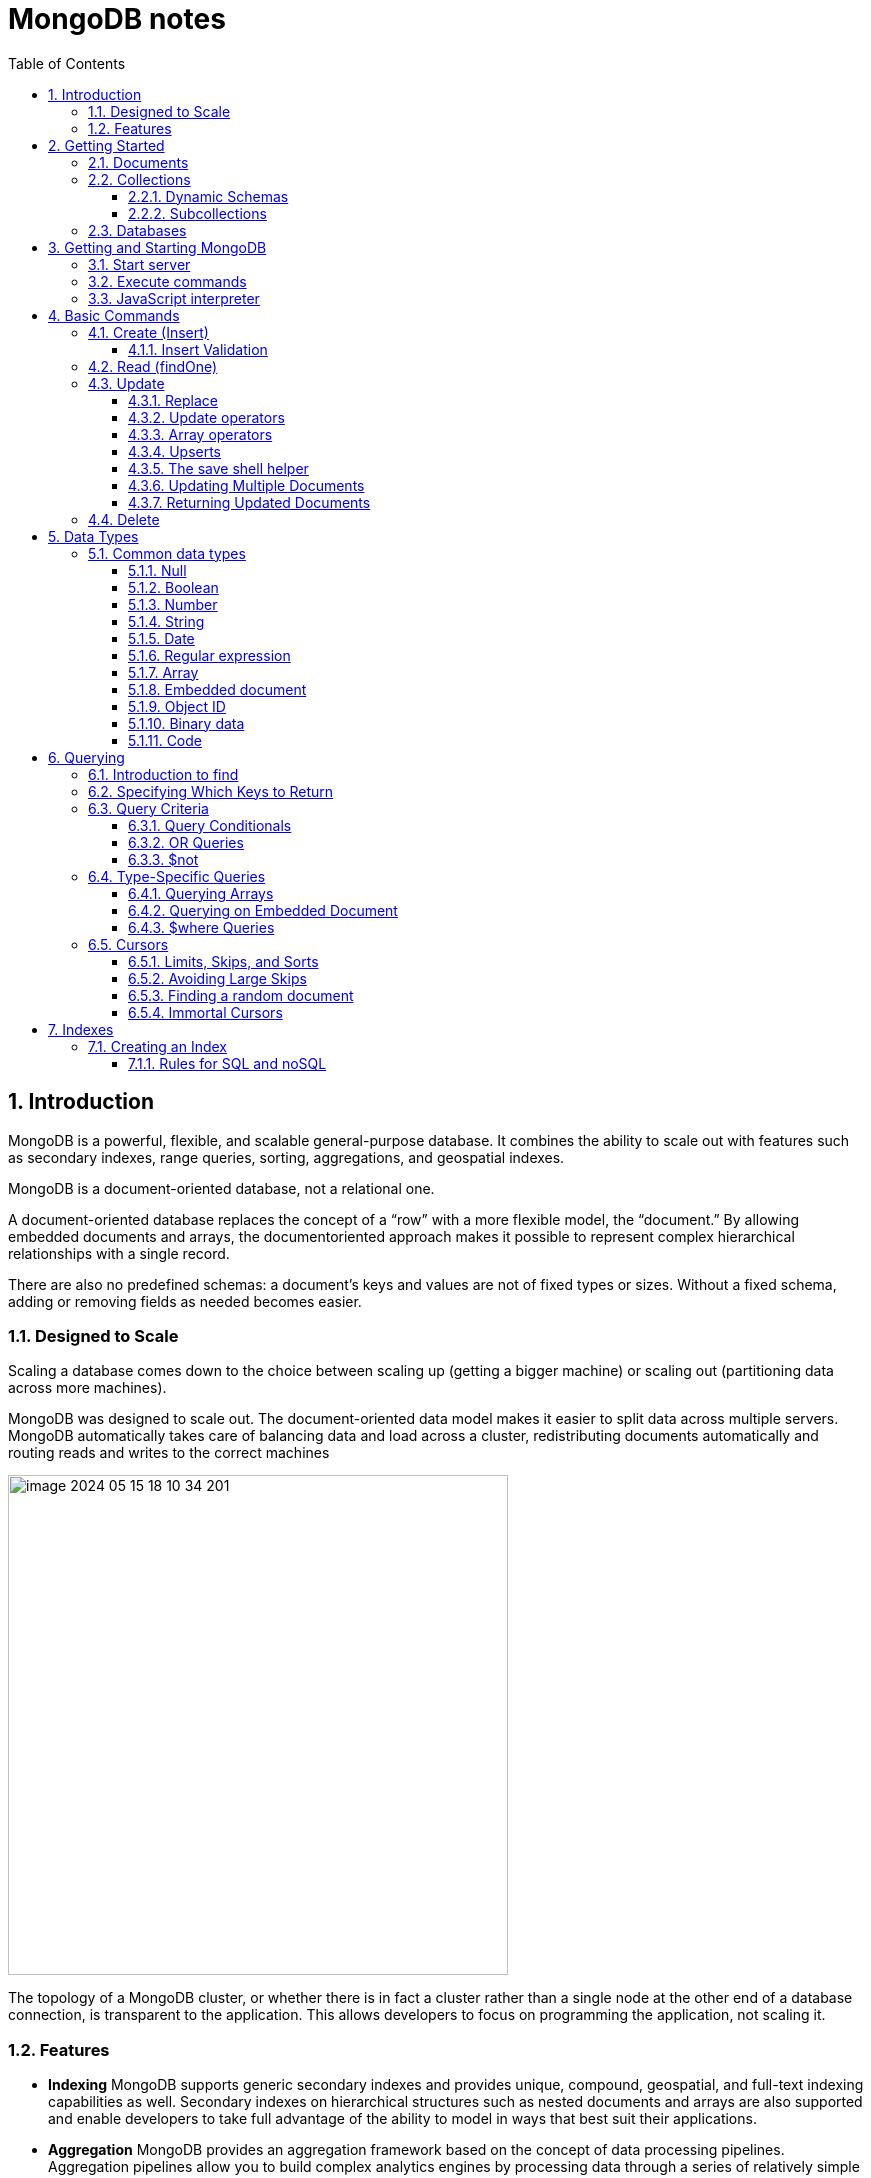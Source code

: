 = MongoDB notes
:sectnums:
:toc: left
:toclevels: 5
:icons: font
:source-highlighter: coderay

== Introduction

MongoDB is a powerful, flexible, and scalable general-purpose database.
It combines the ability to scale out with features such as secondary indexes, range queries, sorting, aggregations, and geospatial indexes.

MongoDB is a document-oriented database, not a relational one.

A document-oriented database replaces the concept of a “row” with a more flexible model, the “document.” By allowing embedded documents and arrays, the documentoriented approach makes it possible to represent complex hierarchical relationships with a single record.

There are also no predefined schemas: a document’s keys and values are not of fixed types or sizes.
Without a fixed schema, adding or removing fields as needed becomes easier.

=== Designed to Scale

Scaling a database comes down to the choice between scaling up (getting a bigger machine) or scaling out (partitioning data across more machines).

MongoDB was designed to scale out.
The document-oriented data model makes it easier to split data across multiple servers.
MongoDB automatically takes care of balancing data and load across a cluster, redistributing documents automatically and routing reads and writes to the correct machines

image::images/image-2024-05-15-18-10-34-201.png[width=500]

The topology of a MongoDB cluster, or whether there is in fact a cluster rather than a single node at the other end of a database connection, is transparent to the application.
This allows developers to focus on programming the application, not scaling it.

=== Features

** *Indexing*
MongoDB supports generic secondary indexes and provides unique, compound, geospatial, and full-text indexing capabilities as well.
Secondary indexes on hierarchical structures such as nested documents and arrays are also supported and enable developers to take full advantage of the ability to model in ways that best suit their applications.
** *Aggregation*
MongoDB provides an aggregation framework based on the concept of data processing pipelines.
Aggregation pipelines allow you to build complex analytics engines by processing data through a series of relatively simple stages on the server side, taking full advantage of database optimizations.
** *Special collection and index types*
MongoDB supports time-to-live (TTL) collections for data that should expire at a certain time, such as sessions and fixed-size (capped) collections, for holding recent data, such as logs.
MongoDB also supports partial indexes limited to only those documents matching a criteria filter in order to increase efficiency and reduce the amount of storage space required.
** *File storage*
MongoDB supports an easy-to-use protocol for storing large files and file metadata.
** *Limited Joins*
MongoDB supports joins in a very limited way through use of the $lookup aggregation operator

== Getting Started

* A *document* is the basic unit of data for MongoDB and is roughly equivalent to a row in a relational database management system (but much more expressive).
* Similarly, a *collection* can be thought of as a table with a dynamic schema.
* A single instance of MongoDB can host multiple independent *databases*, each of which contains its own collections.
* Every document has a special *key*, "_id", that is unique within a collection.
* MongoDB is distributed with a simple but powerful tool called the *mongo shell*.
The mongo shell provides built-in support for administering MongoDB instances and manipulating data using the MongoDB query language.
* It is also a fully functional *JavaScript interpreter* that enables users to create and load their own scripts for a variety of purposes.

=== Documents

Document: an ordered set of keys with associated values.

[source,json]
----
{"greeting" : "Hello, world!", "views" : 3}
----

=== Collections

A collection is a group of documents.
If a document is the MongoDB analog of a row in a relational database, then a collection can be thought of as the analog to a table.

==== Dynamic Schemas

Collections have dynamic schemas.
This means that the documents within a single collection can have any number of different “shapes.” For example, both of the following documents could be stored in a single collection:

[source,json]
----
{"greeting" : "Hello, world!", "views": 3}
----

[source,json]
----
{"signoff": "Good night, and good luck"}
----

==== Subcollections

One convention for organizing collections is to use namespaced subcollections separated by the . character.
For example, an application containing a blog might have a collection named blog.posts and a separate collection named blog.authors.
This is for organizational purposes only—there is no relationship between the blog collection (it doesn’t even have to exist) and its “children.”

=== Databases

MongoDB groups collections into databases.
A single instance of MongoDB can host several databases, each grouping together zero or more collections.
A good rule of thumb is to store all data for a single application in the same database.

Historically, prior to the use of the WiredTiger storage engine, database names became files on your filesystem.
It is no longer the case.
This explains why many of the previous restrictions exist in the first place.

There are also some reserved database names, which you can access but which have special semantics.
These are as follows:

** *admin*
The admin database plays a role in authentication and authorization.
In addition, access to this database is required for some administrative operations.
See Chapter 19 for more information about the admin database.
** *local*
This database stores data specific to a single server.
In replica sets, local stores data used in the replication process.
The local database itself is never replicated.
(See Chapter 10 for more information about replication and the local database.)
** *config*
Sharded MongoDB clusters (see Chapter 14) use the config database to store information about each shard.

IMPORTANT: By concatenating a database name with a collection in that database you can get a fully qualified collection name, which is called a namespace.
For instance, if you are using the blog.posts collection in the cms database, the namespace of that collection would be cms.blog.posts.
Namespaces are limited to 120 bytes in length and, in practice, should be fewer than 100 bytes long.

== Getting and Starting MongoDB

=== Start server

[source,shell]
----
docker run --name mongo-lessons \
-p 27017:27017 \
--platform linux/arm64/v8 \
mongo:7.0.9

docker start mongo-lessons
----

=== Execute commands

[source,shell]
----
docker exec -it mongo-lessons mongosh
----

=== JavaScript interpreter

[source,shell]
----
> x = 200;
200
> x / 5;
40

> Math.sin(Math.PI / 2);
1
> new Date("20109/1/1");
ISODate("2019-01-01T05:00:00Z")
> "Hello, World!".replace("World", "MongoDB");
Hello, MongoDB!

> function factorial (n) {
... if (n <= 1) return 1;
... return n * factorial(n - 1);
... }
> factorial(5);
120
----

== Basic Commands

To see the database to which db is currently assigned

[source,shell]
----
db
----

Select which database to use

[source,shell]
----
use video
----

=== Create (Insert)

[source,js]
----
// insertOne will add an "_id" key to the document (if you do not supply one) and store the document in MongoDB
movie = {"title" : "Star Wars: Episode IV - A New Hope",
  "director" : "George Lucas",
  "year" : 1977}

db.movies.insertOne(movie)

// or
db.movies.insertOne({"title" : "Stand by Me"})

// insertMany
db.movies.drop()
db.movies.insertMany([{"title" : "Ghostbusters"},
{"title" : "E.T."},
{"title" : "Blade Runner"}])
db.movies.find()
----

If you are just importing raw data (e.g., from a data feed or MySQL), there are command-line tools like mongoimport that can be used instead of a batch insert.

==== Insert Validation

MongoDB does minimal checks on data being inserted: it checks the document’s basic structure and adds an "_id" field if one does not exist.
One of the basic structure checks is size: all documents must be smaller than 16 MB.
This is a somewhat arbitrary limit (and may be raised in the future); it is mostly intended to prevent bad schema design and ensure consistent performance.

IMPORTANT: To give you an idea of how much data 16 MB is, the entire text of War and Peace is just 3.14 MB.

=== Read (findOne)

Will be described later

[source,js]
----
db.movies.findOne()
----

=== Update

updateOne and update Many each take a filter document as their first parameter and a modifier document, which describes changes to make, as the second parameter.
replaceOne also takes a filter as the first parameter, but as the second parameter replaceOne expects a document with which it will replace the document matching the filter.

==== Replace

[source,js]
----
var joe = db.users.findOne({"name" : "joe"});
joe.relationships = {"friends" : joe.friends, "enemies" : joe.enemies};
joe.username = joe.name;

delete joe.friends;
delete joe.enemies;
delete joe.name;

db.users.replaceOne({"name" : "joe"}, joe);
----

==== Update operators

*$inc*

[source,js]
----
/*
{
    "_id" : ObjectId("4b253b067525f35f94b60a31"),
    "url" : "www.example.com",
    "pageviews" : 52
}
*/

db.analytics.updateOne({"url" : "www.example.com"},
{"$inc" : {"pageviews" : 1}})

db.analytics.findOne()
/*
{
    "_id" : ObjectId("4b253b067525f35f94b60a31"),
    "url" : "www.example.com",
    "pageviews" : 53
}
*/
----

*$set $unset*

Sets the value of a field.
If the field does not yet exist, it will be created.
This can be handy for updating schemas or adding user-defined keys.

[source,js]
----
db.movies.updateOne({title : "Star Wars: Episode IV - A New Hope"}, {$set : {reviews: []}})

db.users.updateOne(
    {"_id" : ObjectId("4b253b067525f35f94b60a31")},
    {"$set" : {"favorite book" : "War and Peace"}}
)

// change data type
db.users.updateOne(
    {"name" : "joe"},
    {"$set" : {"favorite book" : ["Cat's Cradle", "Foundation Trilogy", "Ender's Game"]}}
)

// remove field $unset
db.users.updateOne(
    {"name" : "joe"},
    {"$unset" : {"favorite book" : 1}}
)

// You can also use "$set" to reach in and change embedded documents
db.blog.posts.findOne()
/*{
    "_id" : ObjectId("4b253b067525f35f94b60a31"),
    "title" : "A Blog Post",
    "content" : "...",
    "author" : {
        "name" : "joe",
        "email" : "joe@example.com"
    }
}*/
db.blog.posts.updateOne(
    {"author.name" : "joe"},
    {"$set" : {"author.name" : "joe schmoe"}}
)
db.blog.posts.findOne()
/*{
    "_id" : ObjectId("4b253b067525f35f94b60a31"),
    "title" : "A Blog Post",
    "content" : "...",
    "author" : {
        "name" : "joe schmoe",
        "email" : "joe@example.com"
    }
}*/
----

==== Array operators

*$push*

[source,js]
----
/*
{
    "_id" : ObjectId("4b2d75476cc613d5ee930164"),
    "title" : "A blog post",
    "content" : "..."
}
*/

db.blog.posts.updateOne(
    {"title" : "A blog post"},
    {"$push" : {"comments" :
        {"name" : "joe", "email" : "joe@example.com", "content" : "nice post."}
    }}
)

/*
{
    "_id" : ObjectId("4b2d75476cc613d5ee930164"),
    "title" : "A blog post",
    "content" : "...",
    "comments" : [
        {
            "name" : "joe",
            "email" : "joe@example.com",
            "content" : "nice post."
        }
    ]
}
*/

// Now, if we want to add another comment, we can simply use "$push" again
----

*$each*

[source,js]
----
// You can push multiple values in one operation using the "$each" modifier for "$push"

db.stock.ticker.updateOne({"_id" : "GOOG"},
    {"$push" : {"hourly" : {"$each" : [562.776, 562.790, 559.123]}}})

// This would push three new elements onto the array.
----

*$slice*

If you only want the array to grow to a certain length, you can use the "$slice" modifier with "$push" to prevent an array from growing beyond a certain size, effectively making a “top N” list of items:

[source,js]
----
// This example limits the array to the last 10 elements pushed.
// If the array is smaller than 10 elements (after the push), all elements will be kept. If
// the array is larger than 10 elements, only the last 10 elements will be kept.
db.movies.updateOne({"genre" : "horror"},
    {"$push" : {"top10" : {"$each" : ["Nightmare on Elm Street", "Saw"],
    "$slice" : -10}}})
----

*$sort*

Finally, you can apply the "$sort" modifier to "$push" operations before trimming

[source,js]
----
db.movies.updateOne({"genre" : "horror"},
    {"$push" : {"top10" : {"$each" : [{"name" : "Nightmare on Elm Street",
    "rating" : 6.6},
    {"name" : "Saw", "rating" : 4.3}],
    "$slice" : -10,
    "$sort" : {"rating" : -1}}}})
----

This will sort all of the objects in the array by their "rating" field and then keep the first 10.
Note that you must include "$each"; you cannot just "$slice" or "$sort" an array with "$push"

*$ne*

You might want to treat an array as a set, only adding values if they are not present.

[source,js]
----
db.papers.updateOne({"authors cited" : {"$ne" : "Richie"}},
    {$push : {"authors cited" : "Richie"}})

// This can also be done with "$addToSet", which is useful for cases where "$ne" won’t work or where "$addToSet" describes what is happening better.
db.users.updateOne({"_id" : ObjectId("4b2d75476cc613d5ee930164")},
    {"$addToSet" : {"emails" : "joe@gmail.com"}})
----

*$addToSet*

You can also use "$addToSet" in conjunction with "$each" to add multiple unique values, which cannot be done with the "$ne"/"$push" combination.

[source,js]
----
db.users.updateOne({"_id" : ObjectId("4b2d75476cc613d5ee930164")},
    {"$addToSet" : {"emails" : {"$each" :
    ["joe@php.net", "joe@example.com", "joe@python.org"]}}})
----

*$pop*

If you want to treat the array like a queue or a stack, you can use "$pop", which can remove elements from either end. {"$pop" : {"key" : 1}} removes an element from the end of the array. {"$pop" : {"key" : -1}} removes it from the beginning.

*$pull*

Sometimes an element should be removed based on specific criteria, rather than its position in the array. "$pull" is used to remove elements of an array that match the given criteria.

[source,js]
----
db.lists.insertOne({"todo" : ["dishes", "laundry", "dry cleaning"]})

db.lists.updateOne({}, {"$pull" : {"todo" : "laundry"}})

db.lists.findOne()
// {
//     "_id" : ObjectId("4b2d75476cc613d5ee930164"),
//     "todo" : ["dishes", "dry cleaning"]
// }
----

Pulling removes all matching documents, not just a single match.
If you have an array that looks like [1, 1, 2, 1] and pull 1, you’ll end up with a single-element array, [2].

*Positional array modifications*

Arrays use 0-based indexing

[source,js]
----
/*{
  "_id": ObjectId(
  "4b329a216cc613d5ee930192"
  ),
  "content": "...",
  "comments": [
    {
      "comment": "good post",
      "author": "John",
      "votes": 0
    },
    {
      "comment": "i thought it was too short",
      "author": "Claire",
      "votes": 3
    },
    {
      "comment": "free watches",
      "author": "Alice",
      "votes": -5
    },
    {
      "comment": "vacation getaways",
      "author": "Lynn",
      "votes": -7
    }
  ]
}*/

db.blog.updateOne({"post" : post_id},
    {"$inc" : {"comments.0.votes" : 1}})

db.blog.updateOne({"comments.author" : "John"},
... {"$set" : {"comments.$.author" : "Jim"}})
----

==== Upserts

An upsert is a special type of update.
If no document is found that matches the filter, a new document will be created by combining the criteria and updated documents.
If a matching document is found, it will be updated normally.
Upserts can be handy because they can eliminate the need to “seed” your collection: you can often have the same code create and update documents.

[source,js]
----
db.analytics.updateOne({"url" : "/blog"}, {"$inc" : {"pageviews" : 1}},
    {"upsert" : true})

// The new document is created by using the criteria document as a base and applying any modifier documents to it.

db.users.updateOne({"rep" : 25}, {"$inc" : {"rep" : 3}}, {"upsert" : true})
db.users.findOne({"_id" : ObjectId("5727b2a7223502483c7f3acd")} )
// { "_id" : ObjectId("5727b2a7223502483c7f3acd"), "rep" : 28 }
----

==== The save shell helper

save is a shell function that lets you insert a document if it doesn’t exist and update it if it does.
It takes one argument: a document.
If the document contains an "_id" key, save will do an upsert.
Otherwise, it will do an insert. save is really just a convenience function so that programmers can quickly modify documents in the shell:

[source,js]
----
var x = db.testcol.findOne()
x.num = 42
db.testcol.save(x)
----

==== Updating Multiple Documents

So far in this chapter we have used updateOne to illustrate update operations.
updateOne updates only the first document found that matches the filter criteria.
If there are more matching documents, they will remain unchanged.
To modify all of the documents matching a filter, use updateMany. updateMany follows the same semantics as updateOne and takes the same parameters.
The key difference is in the number of documents that might be changed.

[source,js]
----
// Suppose, for example, we want to give a gift to every user who has a birthday on a certain day

db.users.insertMany([
    {birthday: "10/13/1978"},
    {birthday: "10/13/1978"},
    {birthday: "10/13/1978"}])
/*{
"acknowledged" : true,
"insertedIds" : [
    ObjectId("5727d6fc6855a935cb57a65b"),
    ObjectId("5727d6fc6855a935cb57a65c"),
    ObjectId("5727d6fc6855a935cb57a65d")
    ]
}*/

> db.users.updateMany({"birthday" : "10/13/1978"},
    {"$set" : {"gift" : "Happy Birthday!"}})
// { "acknowledged" : true, "matchedCount" : 3, "modifiedCount" : 3 }
----

==== Returning Updated Documents

findOneAndDelete, findOneAndReplace, and findOneAndUpdate

[source,js]
----
db.processes.findOneAndUpdate({"status" : "READY"},
    {"$set" : {"status" : "RUNNING"}},
    {"sort" : {"priority" : -1}})

/*{
"_id" : ObjectId("4b3e7a18005cab32be6291f7"),
"priority" : 1,
"status" : "READY"
}*/
----

Notice that the status is still "READY" in the returned document because the findOneAndUpdate method defaults to returning the state of the document before it was modified.
It will return the updated document if we set the "returnNewDocu ment" field in the options document to true.

=== Delete

[source,js]
----
db.movies.deleteOne({title : "Star Wars: Episode IV - A New Hope"})

// or
db.movies.deleteOne({"_id" : 4})

// or
db.movies.deleteMany({"year" : 1984})

// or
db.movies.drop()
----

Use deleteMany to delete all documents matching a filter

== Data Types

=== Common data types

==== Null

The null type can be used to represent both a null value and a nonexistent field:

{"x" : null}

==== Boolean

There is a boolean type, which can be used for the values true and false:

{"x" : true}

==== Number

The shell defaults to using 64-bit floating-point numbers.
Thus, these numbers both look “normal” in the shell:

{"x" : 3.14}
{"x" : 3}

For integers, use the NumberInt or NumberLong classes, which represent 4-byte or 8-byte signed integers, respectively.

{"x" : NumberInt("3")}
{"x" : NumberLong("3")}

==== String

Any string of UTF-8 characters can be represented using the string type:

{"x" : "foobar"}

==== Date

MongoDB stores dates as 64-bit integers representing milliseconds since the Unix epoch (January 1, 1970).
The time zone is not stored:

{"x" : new Date()}

==== Regular expression

Queries can use regular expressions using JavaScript’s regular expression syntax:

{"x" : /foobar/i}

==== Array

Sets or lists of values can be represented as arrays:

{"x" : ["a", "b", "c"]}

==== Embedded document

Documents can contain entire documents embedded as values in a parent document:

{"x" : {"foo" : "bar"}}

==== Object ID

An object ID is a 12-byte ID for documents:

{"x" : ObjectId()}

See the section “_id and ObjectIds” on page 20 for details.

==== Binary data

Binary data is a string of arbitrary bytes.
It cannot be manipulated from the shell.
Binary data is the only way to save non-UTF-8 strings to the database.

==== Code

MongoDB also makes it possible to store arbitrary JavaScript in queries and documents:

{"x" : function() { /* ... */ }}

== Querying

** *findOne()* returns a document, or nil/null/whatever-it-is-called
** *find()* returns a cursor, which can be empty.
But the object returned is always defined.

=== Introduction to find

The find method is used to perform queries in MongoDB.
Querying returns a subset of documents in a collection, from no documents at all to the entire collection.
Which documents get returned is determined by the first argument to find, which is a document specifying the query criteria.

An empty query document (i.e., {}) matches everything in the collection.
If find isn’t given a query document, it defaults to {}

[source,js]
----
db.c.find()
----

Add search parameters

[source,js]
----
db.users.find({"age" : 27})
db.users.find({"username" : "joe"})
db.users.find({"username" : "joe", "age" : 27})
----

=== Specifying Which Keys to Return

[source,js]
----
// Include
db.users.find({}, {"username" : 1, "email" : 1})
/*{
    "_id" : ObjectId("4ba0f0dfd22aa494fd523620"),
    "username" : "joe",
    "email" : "joe@example.com"
}*/

// Exclude
db.users.find({}, {"fatal_weakness" : 0})
db.users.find({}, {"username" : 1, "_id" : 0})
----

=== Query Criteria

==== Query Conditionals

"$lt", "$lte", "$gt", and "$gte" are all comparison operators, corresponding to <, <=, >, and >=, respectively.

[source,js]
----
// look for users who are between the ages of 18 and 30
db.users.find({"age" : {"$gte" : 18, "$lte" : 30}})

// find people who registered before January 1, 2007
start = new Date("01/01/2007")
db.users.find({"registered" : {"$lt" : start}})

// to find all users who do not have the username “joe”
db.users.find({"username" : {"$ne" : "joe"}})
----

==== OR Queries

[source,js]
----
// "$in" can be used to query for a variety of values for a single key
db.raffle.find({"ticket_no" : {"$in" : [725, 542, 390]}})

// "$in" is very flexible and allows you to specify criteria of different types as well as values
db.users.find({"user_id" : {"$in" : [12345, "joe"]}})

// The opposite of "$in" is "$nin", which returns documents that don’t match any of the criteria in the array.
db.raffle.find({"ticket_no" : {"$nin" : [725, 542, 390]}})

// "$or" takes an array of possible criteria
db.raffle.find({"$or" : [{"ticket_no" : 725}, {"winner" : true}]})

// "$or" can contain other conditionals
db.raffle.find({"$or" : [{"ticket_no" : {"$in" : [725, 542, 390]}},
    {"winner" : true}]})
----

==== $not

"$not" is a metaconditional: it can be applied on top of any other criteria

[source,js]
----
// query returns users with "id_num"s of 1, 6, 11, 16, and so on
db.users.find({"id_num" : {"$mod" : [5, 1]}})

// To return users with "id_num"s of 2, 3, 4, 5, 7, 8, 9, 10, 12, etc., we can use "$not"
db.users.find({"id_num" : {"$not" : {"$mod" : [5, 1]}}})
----

=== Type-Specific Queries

*null*

null behaves a bit strangely.
It does match itself.

[source,js]
----
// if we have a collection with the following documents
db.c.find()
/*{ "_id" : ObjectId("4ba0f0dfd22aa494fd523621"), "y" : null }
{ "_id" : ObjectId("4ba0f0dfd22aa494fd523622"), "y" : 1 }
{ "_id" : ObjectId("4ba0f148d22aa494fd523623"), "y" : 2 }*/

// null also matches “does not exist.” Thus, querying for a key with the value null will return all documents lacking that key
db.c.find({"z" : null})
/*{ "_id" : ObjectId("4ba0f0dfd22aa494fd523621"), "y" : null }
{ "_id" : ObjectId("4ba0f0dfd22aa494fd523622"), "y" : 1 }
{ "_id" : ObjectId("4ba0f148d22aa494fd523623"), "y" : 2 }*/

// If we only want to find keys whose value is null, we can check that the key is null and exists using the "$exists" conditional
db.c.find({"z" : {"$eq" : null, "$exists" : true}})
----

*Regular Expressions*

[source,js]
----
// if we want to find all users with the name “Joe” or “joe,” we can use a regular expression to do case-insensitive matching
db.users.find( {"name" : {"$regex" : /joe/i } })

// Regular expression flags (e.g., i) are allowed but not required
db.users.find({"name" : /joey?/i})
----

MongoDB uses the Perl Compatible Regular Expression (PCRE) library to match regular expressions

==== Querying Arrays

Querying for elements of an array is designed to behave the way querying for scalars does.

[source,js]
----
db.food.insertOne({"fruit" : ["apple", "banana", "peach"]})

// the following query will successfully match the document
db.food.find({"fruit" : "banana"})
----

*$all*

If you need to match arrays by more than one element, you can use "$all".

[source,js]
----
db.food.insertOne({"_id" : 1, "fruit" : ["apple", "banana", "peach"]})
db.food.insertOne({"_id" : 2, "fruit" : ["apple", "kumquat", "orange"]})
db.food.insertOne({"_id" : 3, "fruit" : ["cherry", "banana", "apple"]})

// Then we can find all documents with both "apple" and "banana" elements by querying with "$all"
db.food.find({fruit : {$all : ["apple", "banana"]}})
//{"_id" : 1, "fruit" : ["apple", "banana", "peach"]}
//{"_id" : 3, "fruit" : ["cherry", "banana", "apple"]}

// this will match the first of our three documents
db.food.find({"fruit" : ["apple", "banana", "peach"]})
----

Order does not matter

*$size*

A useful conditional for querying arrays is "$size", which allows you to query for arrays of a given size.

[source,js]
----
db.food.find({"fruit" : {"$size" : 3}})
----

*$slice*

[source,js]
----
db.blog.posts.findOne(criteria, {"comments" : {"$slice" : 10}})
db.blog.posts.findOne(criteria, {"comments" : {"$slice" : [23, 10]}})
----

==== Querying on Embedded Document

[source,js]
----
/*{
    "name" : {
        "first" : "Joe",
        "last" : "Schmoe"
    },
    "age" : 45
}*/

db.people.find({"name" : {"first" : "Joe", "last" : "Schmoe"}})
----

However, a query for a full subdocument must exactly match the subdocument.
If Joe decides to add a middle name field, suddenly this query won’t work anymore; it doesn’t match the entire embedded document!
This type of query is also ordersensitive:
{"last" : "Schmoe", "first" : "Joe"} would not be a match.

[source,js]
----
// If possible, it’s usually a good idea to query for just a specific key or keys of an embedded document.
db.people.find({"name.first" : "Joe", "name.last" : "Schmoe"})
----

==== $where Queries

Key/value pairs are a fairly expressive way to query, but there are some queries that they cannot represent.
For queries that cannot be done any other way, there are "$where" clauses, which allow you to execute arbitrary JavaScript as part of your query.
This allows you to do (almost) anything within a query.
For security, use of "$where" clauses should be highly restricted or eliminated.
End users should never be allowed to execute arbitrary "$where" clauses.

[source,js]
----
db.foo.insertOne({"apple" : 1, "banana" : 6, "peach" : 3})
db.foo.insertOne({"apple" : 8, "spinach" : 4, "watermelon" : 4})

// We’d like to return documents where any two of the fields are equal.
// in the second document, "spinach" and "watermelon" have the same value, so we’d like that document returned

db.foo.find({"$where" : function () {
  for (var current in this) {
    for (var other in this) {
        if (current != other && this[current] == this[other]) {
            return true;
        }
    }
  }
  return false;
}})

// If the function returns true, the document will be part of the result set; if it returns false, it won’t be.
----

"$where" queries should not be used unless strictly necessary: they are much slower than regular queries.
Each document has to be converted from BSON to a JavaScript object and then run through the "$where" expression.
Indexes cannot be used to satisfy a "$where" either.

MongoDB 3.6 added the $expr operator which allows the use of aggregation expressions with the MongoDB query language.
It is faster than $where as it does not execute JavaScript and is recommended as a replacement to this operator where possible.

=== Cursors

The database returns results from find using a cursor.
You can limit the number of results, skip over some number of results, sort results by any combination of keys in any direction, and perform a number of other powerful operations.

To create a cursor with the shell, put some documents into a collection, do a query on them, and assign the results to a local variable

[source,js]
----
for(i=0; i<100; i++) {
 db.collection.insertOne({x : i});
}

var cursor = db.collection.find();
----

If you store the results in a global variable or no variable at all, the MongoDB shell will automatically iterate through and display the first couple of documents.

To iterate through the results, you can use the next method on the cursor.
You can use hasNext to check whether there is another result

[source,js]
----
while (cursor.hasNext()) {
    obj = cursor.next();
    // do stuff
}

// The cursor class also implements JavaScript’s iterator interface, so you can use it in a forEach loop
var cursor = db.people.find();
cursor.forEach(function(x) {
    print(x.name);
});
----

*Chain additional options*

[source,js]
----
var cursor = db.foo.find().sort({"x" : 1}).limit(1).skip(10);
var cursor = db.foo.find().limit(1).sort({"x" : 1}).skip(10);
var cursor = db.foo.find().skip(10).limit(1).sort({"x" : 1});

// At this point, the query has not been executed yet. All of these functions merely build
// the query. Now, suppose we call the following:
cursor.hasNext()
----

At this point, the query will be sent to the server.
The shell fetches the first 100 results or first 4 MB of results (whichever is smaller) at once so that the next calls to next or hasNext will not have to make trips to the server.
After the client has run through the first set of results, the shell will again contact the database and ask for more results with a getMore request. getMore requests basically contain an identifier for the cursor and ask the database if there are any more results, returning the next batch if there are.
This process continues until the cursor is exhausted and all results have been returned.

==== Limits, Skips, and Sorts

[source,js]
----
db.c.find().limit(3)
db.c.find().skip(3)
db.c.find().sort({username : 1, age : -1})

db.stock.find({"desc" : "mp3"}).limit(50).sort({"price" : -1})
db.stock.find({"desc" : "mp3"}).limit(50).skip(50).sort({"price" : -1})
----

Large skips are not very performant; there are suggestions for how to avoid them in the next section.

*Comparison order*

MongoDB has a hierarchy as to how types compare.
Sometimes you will have a single key with multiple types: for instance, integers and booleans, or strings and nulls.
If you do a sort on a key with a mix of types, there is a predefined order that they will be sorted in.
From least to greatest value, this ordering is as follows:

* Minimum value
* Null
* Numbers (integers, longs, doubles, decimals)
* Strings
* Object/document
* Array
* Binary data
* Object ID
* Boolean
* Date
* Timestamp
* Regular expression
* Maximum value

==== Avoiding Large Skips

Using skip for a small number of documents is fine.
But for a large number of results, skip can be slow, since it has to find and then discard all the skipped results.

[source,js]
----
var page1 = db.foo.find().sort({"date" : -1}).limit(100)

var latest = null;
// display first page
while (page1.hasNext()) {
latest = page1.next();
display(latest);
}
// get next page
var page2 = db.foo.find({"date" : {"$lt" : latest.date}});
page2.sort({"date" : -1}).limit(100);
----

==== Finding a random document

The trick is to add an extra random key to each document when it is inserted.

[source,js]
----
db.people.insertOne({"name" : "joe", "random" : Math.random()})
db.people.insertOne({"name" : "john", "random" : Math.random()})
db.people.insertOne({"name" : "jim", "random" : Math.random()})

var random = Math.random()
result = db.people.findOne({"random" : {"$gt" : random}})
----

There is a slight chance that random will be greater than any of the "random" values in the collection, and no results will be returned.
We can guard against this by simply returning a document in the other direction:

[source,js]
----
if (result == null) {
    result = db.people.findOne({"random" : {"$lte" : random}})
}
----

==== Immortal Cursors

There are two sides to a cursor: the client-facing cursor and the database cursor that the client-side one represents.

On the server side, a cursor takes up memory and resources.
Once a cursor runs out of results or the client sends a message telling it to die, the database can free the resources it was using.
Freeing these resources lets the database use them for other things, which is good, so we want to make sure that cursors can be freed quickly (within reason).

There are a couple of conditions that can cause the death (and subsequent cleanup) of a cursor.
First, when a cursor finishes iterating through the matching results, it will clean itself up.
Another way is that, when a cursor goes out of scope on the client side, the drivers send the database a special message to let it know that it can kill that cursor.

This “death by timeout” is usually the desired behavior: very few applications expect their users to sit around for minutes at a time waiting for results.
However, sometimes you might know that you need a cursor to last for a long time.
In that case, many drivers have implemented a function called immortal, or a similar mechanism, which tells the database not to time out the cursor.
If you turn off a cursor’s timeout, you must iterate through all of its results or kill it to make sure it gets closed.
Otherwise, it will sit around in the database hogging resources until the server is restarted.

== Indexes

=== Creating an Index

[source,js]
----
db.users.createIndex({"username" : 1})
db.users.createIndex({"age" : 1, "username" : 1})
----

**In general you should design compound indexes such that fields on which you will be using equality filters come before those on which your application will use multivalue filters.**

To use the index to *sort*, MongoDB needs to be able to walk the index keys in order.
This means that we need to include the sort field among the compound index keys.

Note that we include the sort component immediately after the equality filter, but before the multivalue filter.

To recap, when designing a compound index:
• Keys for equality filters should appear first.
• Keys used for sorting should appear before multivalue fields.
• Keys for multivalue filters should appear last.

Example:

[source,js]
----
db.students.find({student_id:{$gt:500000}, class_id:54})
    .sort({final_grade:1})
    .explain("executionStats")

db.students.createIndex({class_id:1, final_grade:1, student_id:1})
----

==== Rules for SQL and noSQL

[source,sql]
----
WHERE x = 1
AND y > 2
----

The relevant characteristics are:

* x and y are in the same table. (Can't build an index across two tables.)
* AND is used. (OR can't be optimized.)
* One of the tests is with =. (Composite won't help if both are ranges.)
* y is a "range" (examples: y>2, y LIKE 'm%', y BETWEEN ... AND ...).

*The general rule is:*

* Put all the = columns first (x in my example)
* Put one range column last (y)
* That is, you must order it INDEX(x,y).

IMPORTANT: For WHERE x = 1 AND y = 2 (both =), it does not matter whether you have INDEX(x,y) or INDEX(y,x) .


